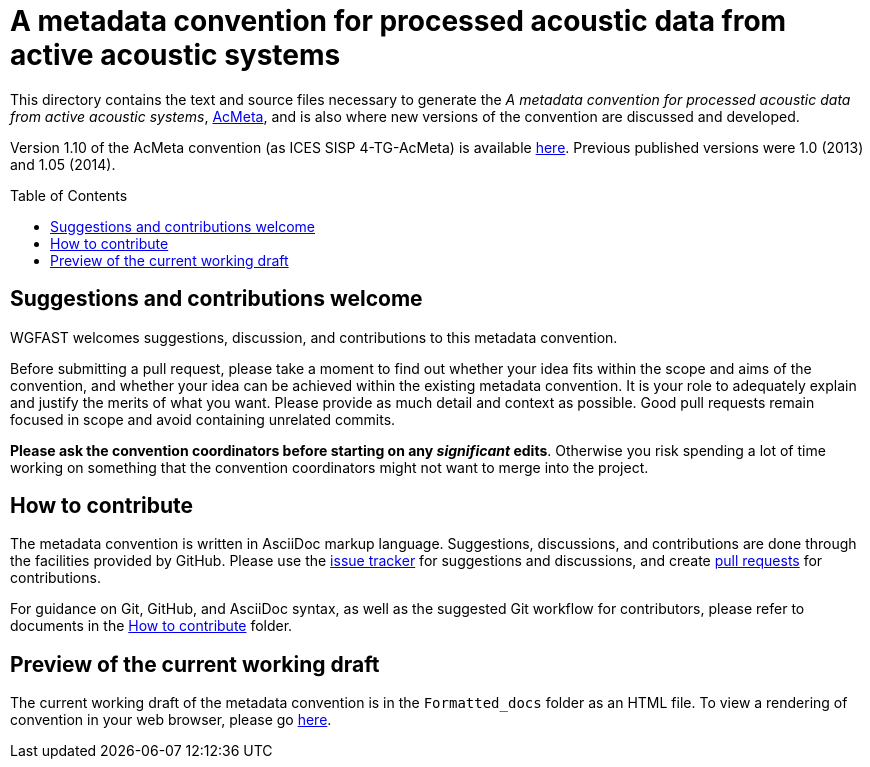 = A metadata convention for processed acoustic data from active acoustic systems
:imagesdir: images\
:toc: preamble
:toclevels: 4
ifdef::env-github[]
:tip-caption: :bulb:
:note-caption: :information_source:
:important-caption: :heavy_exclamation_mark:
:caution-caption: :fire:
:warning-caption: :warning:
endif::[]


This directory contains the text and source files necessary to generate the _A metadata convention for processed acoustic data from active acoustic systems_, link:acmeta.adoc[AcMeta], and is also where new versions of the convention are discussed and developed.

Version 1.10 of the AcMeta convention (as ICES SISP 4-TG-AcMeta) is available https://www.ices.dk/sites/pub/Publication%20Reports/ICES%20Survey%20Protocols%20(SISP)/SISP-4%20A%20metadata%20convention%20for%20processed%20acoustic%20data%20from%20active%20acoustic%20systems.pdf[here]. Previous published versions were 1.0 (2013) and 1.05 (2014).

== Suggestions and contributions welcome
WGFAST welcomes suggestions, discussion, and contributions to this metadata convention.

Before submitting a pull request, please take a moment to find out whether your idea fits within the scope and aims of the convention, and whether your idea can be achieved within the existing metadata convention. It is your role to adequately explain and justify the merits of what you want. Please provide as much detail and context as possible. Good pull requests remain focused in scope and avoid containing unrelated commits.

*Please ask the convention coordinators before starting on any _significant_ edits*. Otherwise you risk spending a lot of time working on something that the convention coordinators might not want to merge into the project.


== How to contribute
The metadata convention is written in AsciiDoc markup language. Suggestions, discussions, and contributions are done through the facilities provided by GitHub. Please use the https://github.com/ices-publications/AcMeta/issues[issue tracker] for suggestions and discussions, and create https://github.com/ices-publications/AcMeta/issues[pull requests] for contributions.

For guidance on Git, GitHub, and AsciiDoc syntax, as well as the suggested Git workflow for contributors, please refer to documents in the https://github.com/ices-eg/wg_WGFAST/tree/master/How_to_contribute[How to contribute] folder.


== Preview of the current working draft
The current working draft of the metadata convention is in the `Formatted_docs` folder as an HTML file. To view a rendering of convention in your web browser, please go https://htmlpreview.github.io/?https://github.com/ices-publications/AcMeta/Formatted_docs/TG-AcMeta.html[here].
